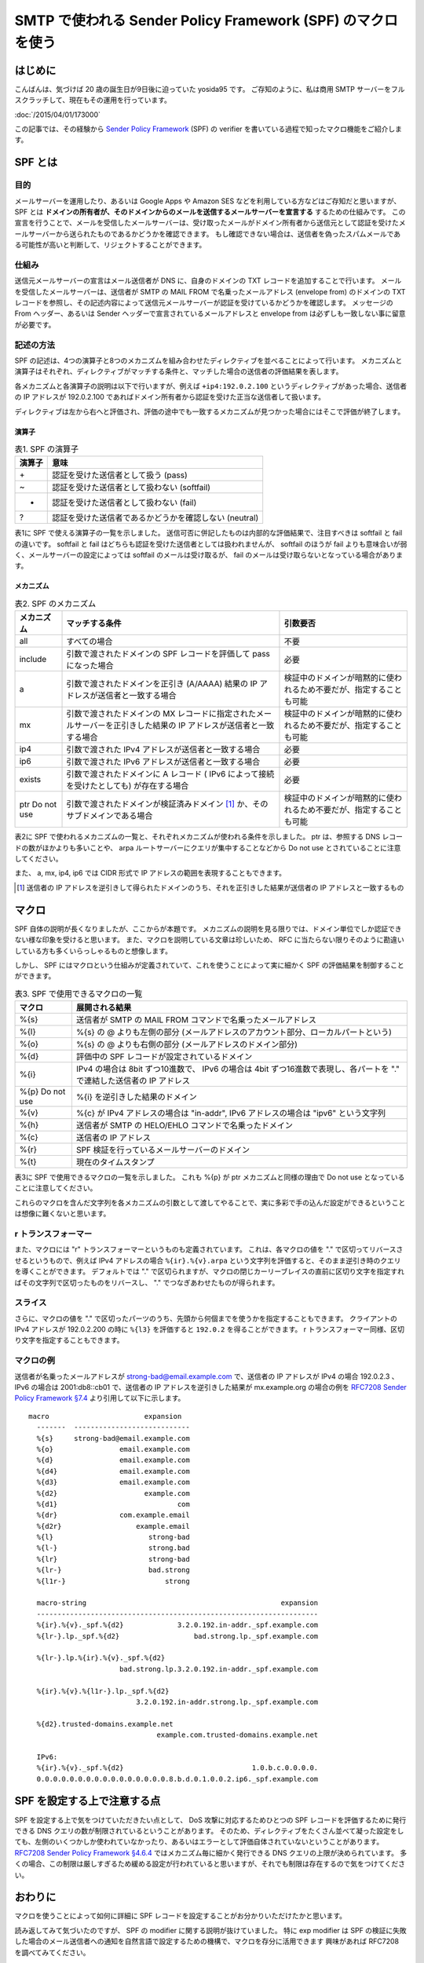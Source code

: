 SMTP で使われる Sender Policy Framework (SPF) のマクロを使う
============================================================

はじめに
--------

こんばんは、気づけば 20 歳の誕生日が9日後に迫っていた yosida95 です。
ご存知のように、私は商用 SMTP サーバーをフルスクラッチして、現在もその運用を行っています。

.. raw:: html

    <blockquote class="twitter-tweet" lang="en"><p lang="ja" dir="ltr">Gehirn MTA が穏やかではないのは、ぼくが SMTP サーバーを golang でフルスクラッチしたという点です</p>&mdash; Kohei YOSHIDA (@yosida95) <a href="https://twitter.com/yosida95/status/580718274897260544">March 25, 2015</a></blockquote>

:doc:`/2015/04/01/173000`

この記事では、その経験から `Sender Policy Framework <https://tools.ietf.org/html/rfc7208>`__ (SPF) の verifier を書いている過程で知ったマクロ機能をご紹介します。

SPF とは
--------

目的
~~~~

メールサーバーを運用したり、あるいは Google Apps や Amazon SES などを利用している方などはご存知だと思いますが、 SPF とは **ドメインの所有者が、そのドメインからのメールを送信するメールサーバーを宣言する** するための仕組みです。
この宣言を行うことで、メールを受信したメールサーバーは、受け取ったメールがドメイン所有者から送信元として認証を受けたメールサーバーから送られたものであるかどうかを確認できます。
もし確認できない場合は、送信者を偽ったスパムメールである可能性が高いと判断して、リジェクトすることができます。

仕組み
~~~~~~

送信元メールサーバーの宣言はメール送信者が DNS に、自身のドメインの TXT レコードを追加することで行います。
メールを受信したメールサーバーは、送信者が SMTP の MAIL FROM で名乗ったメールアドレス (envelope from) のドメインの TXT レコードを参照し、その記述内容によって送信元メールサーバーが認証を受けているかどうかを確認します。
メッセージの From ヘッダー、あるいは Sender ヘッダーで宣言されているメールアドレスと envelope from は必ずしも一致しない事に留意が必要です。

記述の方法
~~~~~~~~~~

SPF の記述は、4つの演算子と8つのメカニズムを組み合わせたディレクティブを並べることによって行います。
メカニズムと演算子はそれぞれ、ディレクティブがマッチする条件と、マッチした場合の送信者の評価結果を表します。

各メカニズムと各演算子の説明は以下で行いますが、例えば ``+ip4:192.0.2.100`` というディレクティブがあった場合、送信者の IP アドレスが 192.0.2.100 であればドメイン所有者から認証を受けた正当な送信者して扱います。

ディレクティブは左から右へと評価され、評価の途中でも一致するメカニズムが見つかった場合にはそこで評価が終了します。

演算子
^^^^^^

.. table:: 表1. SPF の演算子

    +----------+----------------------------------------------------------+
    | 演算子   | 意味                                                     |
    +==========+==========================================================+
    | \+       | 認証を受けた送信者として扱う (pass)                      |
    +----------+----------------------------------------------------------+
    | ~        | 認証を受けた送信者として扱わない (softfail)              |
    +----------+----------------------------------------------------------+
    | -        | 認証を受けた送信者として扱わない (fail)                  |
    +----------+----------------------------------------------------------+
    | ?        | 認証を受けた送信者であるかどうかを確認しない (neutral)   |
    +----------+----------------------------------------------------------+


表1に SPF で使える演算子の一覧を示しました。
送信可否に併記したものは内部的な評価結果で、注目すべきは softfail と fail の違いです。
softfail と fail はどちらも認証を受けた送信者としては扱われませんが、 softfail のほうが fail よりも意味合いが弱く、メールサーバーの設定によっては softfail のメールは受け取るが、 fail のメールは受け取らないとなっている場合があります。

メカニズム
^^^^^^^^^^

.. table:: 表2. SPF のメカニズム

    +--------------+--------------------------------------------------------------------------------------------------------------------+--------------------------------------------------------------------+
    | メカニズム   | マッチする条件                                                                                                     | 引数要否                                                           |
    +==============+====================================================================================================================+====================================================================+
    | all          | すべての場合                                                                                                       | 不要                                                               |
    +--------------+--------------------------------------------------------------------------------------------------------------------+--------------------------------------------------------------------+
    | include      | 引数で渡されたドメインの SPF レコードを評価して pass になった場合                                                  | 必要                                                               |
    +--------------+--------------------------------------------------------------------------------------------------------------------+--------------------------------------------------------------------+
    | a            | 引数で渡されたドメインを正引き (A/AAAA) 結果の IP アドレスが送信者と一致する場合                                   | 検証中のドメインが暗黙的に使われるため不要だが、指定することも可能 |
    +--------------+--------------------------------------------------------------------------------------------------------------------+--------------------------------------------------------------------+
    | mx           | 引数で渡されたドメインの MX レコードに指定されたメールサーバーを正引きした結果の IP アドレスが送信者と一致する場合 | 検証中のドメインが暗黙的に使われるため不要だが、指定することも可能 |
    +--------------+--------------------------------------------------------------------------------------------------------------------+--------------------------------------------------------------------+
    | ip4          | 引数で渡された IPv4 アドレスが送信者と一致する場合                                                                 | 必要                                                               |
    +--------------+--------------------------------------------------------------------------------------------------------------------+--------------------------------------------------------------------+
    | ip6          | 引数で渡された IPv6 アドレスが送信者と一致する場合                                                                 | 必要                                                               |
    +--------------+--------------------------------------------------------------------------------------------------------------------+--------------------------------------------------------------------+
    | exists       | 引数で渡されたドメインに A レコード ( IPv6 によって接続を受けたとしても) が存在する場合                            | 必要                                                               |
    +--------------+--------------------------------------------------------------------------------------------------------------------+--------------------------------------------------------------------+
    | ptr          | 引数で渡されたドメインが検証済みドメイン [#verified-domain]_ か、そのサブドメインである場合                        | 検証中のドメインが暗黙的に使われるため不要だが、指定することも可能 |
    | Do not use   |                                                                                                                    |                                                                    |
    +--------------+--------------------------------------------------------------------------------------------------------------------+--------------------------------------------------------------------+

表2に SPF で使われるメカニズムの一覧と、それぞれメカニズムが使われる条件を示しました。
ptr は、参照する DNS レコードの数がほかよりも多いことや、 arpa ルートサーバーにクエリが集中することなどから Do not use とされていることに注意してください。

また、 a, mx, ip4, ip6 では CIDR 形式で IP アドレスの範囲を表現することもできます。

.. [#verified-domain] 送信者の IP アドレスを逆引きして得られたドメインのうち、それを正引きした結果が送信者の IP アドレスと一致するもの

マクロ
------

SPF 自体の説明が長くなりましたが、ここからが本題です。
メカニズムの説明を見る限りでは、ドメイン単位でしか認証できない様な印象を受けると思います。
また、マクロを説明している文章は珍しいため、 RFC に当たらない限りそのように勘違いしている方も多くいらっしゃるものと想像します。

しかし、 SPF にはマクロという仕組みが定義されていて、これを使うことによって実に細かく SPF の評価結果を制御することができます。

.. table:: 表3. SPF で使用できるマクロの一覧

    +--------------+------------------------------------------------------------------------------------------------------------------------+
    | マクロ       | 展開される結果                                                                                                         |
    +==============+========================================================================================================================+
    | %{s}         | 送信者が SMTP の MAIL FROM コマンドで名乗ったメールアドレス                                                            |
    +--------------+------------------------------------------------------------------------------------------------------------------------+
    | %{l}         | %{s} の @ よりも左側の部分 (メールアドレスのアカウント部分、ローカルパートという)                                      |
    +--------------+------------------------------------------------------------------------------------------------------------------------+
    | %{o}         | %{s} の @ よりも右側の部分 (メールアドレスのドメイン部分)                                                              |
    +--------------+------------------------------------------------------------------------------------------------------------------------+
    | %{d}         | 評価中の SPF レコードが設定されているドメイン                                                                          |
    +--------------+------------------------------------------------------------------------------------------------------------------------+
    | %{i}         | IPv4 の場合は 8bit ずつ10進数で、 IPv6 の場合は 4bit ずつ16進数で表現し、各パートを "." で連結した送信者の IP アドレス |
    +--------------+------------------------------------------------------------------------------------------------------------------------+
    | %{p}         | %{i} を逆引きした結果のドメイン                                                                                        |
    | Do not use   |                                                                                                                        |
    +--------------+------------------------------------------------------------------------------------------------------------------------+
    | %{v}         | %{c} が IPv4 アドレスの場合は "in-addr", IPv6 アドレスの場合は "ipv6" という文字列                                     |
    +--------------+------------------------------------------------------------------------------------------------------------------------+
    | %{h}         | 送信者が SMTP の HELO/EHLO コマンドで名乗ったドメイン                                                                  |
    +--------------+------------------------------------------------------------------------------------------------------------------------+
    | %{c}         | 送信者の IP アドレス                                                                                                   |
    +--------------+------------------------------------------------------------------------------------------------------------------------+
    | %{r}         | SPF 検証を行っているメールサーバーのドメイン                                                                           |
    +--------------+------------------------------------------------------------------------------------------------------------------------+
    | %{t}         | 現在のタイムスタンプ                                                                                                   |
    +--------------+------------------------------------------------------------------------------------------------------------------------+

表3に SPF で使用できるマクロの一覧を示しました。
これも %{p} が ptr メカニズムと同様の理由で Do not use となっていることに注意してください。

これらのマクロを含んだ文字列を各メカニズムの引数として渡してやることで、実に多彩で手の込んだ設定ができるということは想像に難くないと思います。

r トランスフォーマー
~~~~~~~~~~~~~~~~~~~~

また、マクロには "r" トランスフォーマーというものも定義されています。
これは、各マクロの値を "." で区切ってリバースさせるというもので、例えば IPv4 アドレスの場合 ``%{ir}.%{v}.arpa`` という文字列を評価すると、そのまま逆引き時のクエリを導くことができます。
デフォルトでは "." で区切られますが、マクロの閉じカーリーブレイスの直前に区切り文字を指定すればその文字列で区切ったものをリバースし、 "." でつなぎあわせたものが得られます。

スライス
~~~~~~~~

さらに、マクロの値を "." で区切ったパーツのうち、先頭から何個までを使うかを指定することもできます。
クライアントの IPv4 アドレスが 192.0.2.200 の時に ``%{l3}`` を評価すると ``192.0.2`` を得ることができます。
r トランスフォーマー同様、区切り文字を指定することもできます。

マクロの例
~~~~~~~~~~

送信者が名乗ったメールアドレスが strong-bad@email.example.com で、送信者の IP アドレスが IPv4 の場合 192.0.2.3 、 IPv6 の場合は 2001:db8::cb01 で、送信者の IP アドレスを逆引きした結果が mx.example.org の場合の例を `RFC7208 Sender Policy Framework §7.4 <https://tools.ietf.org/html/rfc7208#section-7.4>`__ より引用して以下に示します。

::

   macro                       expansion
     -------  ----------------------------
     %{s}     strong-bad@email.example.com
     %{o}                email.example.com
     %{d}                email.example.com
     %{d4}               email.example.com
     %{d3}               email.example.com
     %{d2}                     example.com
     %{d1}                             com
     %{dr}               com.example.email
     %{d2r}                  example.email
     %{l}                       strong-bad
     %{l-}                      strong.bad
     %{lr}                      strong-bad
     %{lr-}                     bad.strong
     %{l1r-}                        strong

     macro-string                                               expansion
     --------------------------------------------------------------------
     %{ir}.%{v}._spf.%{d2}             3.2.0.192.in-addr._spf.example.com
     %{lr-}.lp._spf.%{d2}                  bad.strong.lp._spf.example.com

     %{lr-}.lp.%{ir}.%{v}._spf.%{d2}
                         bad.strong.lp.3.2.0.192.in-addr._spf.example.com

     %{ir}.%{v}.%{l1r-}.lp._spf.%{d2}
                             3.2.0.192.in-addr.strong.lp._spf.example.com

     %{d2}.trusted-domains.example.net
                                  example.com.trusted-domains.example.net

     IPv6:
     %{ir}.%{v}._spf.%{d2}                               1.0.b.c.0.0.0.0.
     0.0.0.0.0.0.0.0.0.0.0.0.0.0.0.0.8.b.d.0.1.0.0.2.ip6._spf.example.com

SPF を設定する上で注意する点
--------------------------------------------------------------------

SPF を設定する上で気をつけていただきたい点として、 DoS 攻撃に対応するためひとつの SPF レコードを評価するために発行できる DNS クエリの数が制限されているということがあります。
そのため、ディレクティブをたくさん並べて凝った設定をしても、左側のいくつかしか使われていなかったり、あるいはエラーとして評価自体されていないということがあります。
`RFC7208 Sender Policy Framework §4.6.4 <https://tools.ietf.org/html/rfc7208#section-4.6.4>`__ ではメカニズム毎に細かく発行できる DNS クエリの上限が決められています。
多くの場合、この制限は厳しすぎるため緩める設定が行われていると思いますが、それでも制限は存在するので気をつけてください。

おわりに
--------

マクロを使うことによって如何に詳細に SPF レコードを設定することがお分かりいただけたかと思います。

読み返してみて気づいたのですが、 SPF の modifier に関する説明が抜けていました。
特に exp modifier は SPF の検証に失敗した場合のメール送信者への通知を自然言語で設定するための機構で、マクロを存分に活用できます
興味があれば RFC7208 を調べてみてください。

.. raw:: html

    <blockquote class="twitter-tweet" lang="en"><p lang="ja" dir="ltr">smtpd の運用を適切に行うためには SMTP とその関連仕様への理解が不可欠で、それだけじゃく smtpd の複雑な設定や dovcot などとの連携にも気を使わなくてはいけないから絶対にオススメできない。商用 smtpd を書いて運用している今でもこの気持ちは変わらない。</p>&mdash; Kohei YOSHIDA (@yosida95) <a href="https://twitter.com/yosida95/status/607444053811064832">June 7, 2015</a></blockquote>
    <script async src="//platform.twitter.com/widgets.js" charset="utf-8"></script>

ありがとうございました。
